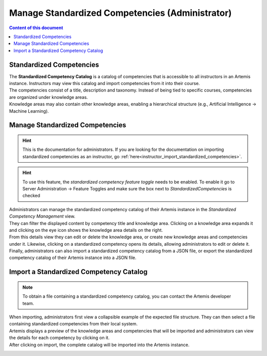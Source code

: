 Manage Standardized Competencies (Administrator)
==================================================

.. contents:: Content of this document
    :local:
    :depth: 2

.. _standardized_competency_catalog:

Standardized Competencies
-------------------------

| The **Standardized Competency Catalog** is a catalog of competencies that is accessible to all instructors in an Artemis instance.
  Instructors may view this catalog and import competencies from it into their course.
| The competencies consist of a title, description and taxonomy. Instead of being tied to specific courses, competencies are organized under knowledge areas.
| Knowledge areas may also contain other knowledge areas, enabling a hierarchical structure (e.g., Artificial Intelligence -> Machine Learning).

Manage Standardized Competencies
--------------------------------

.. hint::
    This is the documentation for administrators. If you are looking for the documentation on importing standardized competencies as an instructor, go :ref:`here<instructor_import_standardized_competencies>`.

.. hint::

    To use this feature, the *standardized competency feature toggle* needs to be enabled.
    To enable it go to Server Administration -> Feature Toggles and make sure the box next to *StandardizedCompetencies* is checked

.. raw:: html

    <iframe src="https://live.rbg.tum.de/w/artemisintro/46942?video_only=1&t=0" allowfullscreen="1" frameborder="0" width="600" height="350">
        Watch this video on TUM-Live.
    </iframe>

| Administrators can manage the standardized competency catalog of their Artemis instance
  in the *Standardized Competency Management* view.

| They can filter the displayed content by competency title and knowledge area.
  Clicking on a knowledge area expands it and clicking on the eye icon shows the knowledge area details on the right.
| From this details view they can edit or delete the knowledge area, or create new knowledge areas and competencies under it.
  Likewise, clicking on a standardized competency opens its details, allowing administrators to edit or delete it.
| Finally, administrators can also import a standardized competency catalog from a JSON file,
  or export the standardized competency catalog of their Artemis instance into a JSON file.


|admin-manage-standardized-competencies|

Import a Standardized Competency Catalog
----------------------------------------

.. note::

    To obtain a file containing a standardized competency catalog, you can contact the Artemis developer team.


| When importing, administrators first view a collapsible example of the expected file structure.
  They can then select a file containing standardized competencies from their local system.
| Artemis displays a preview of the knowledge areas and competencies that will be imported
  and administrators can view the details for each competency by clicking on it.
| After clicking on import, the complete catalog will be imported into the Artemis instance.

|admin-import-standardized-competencies|

.. |admin-import-standardized-competencies| image:: admin/import-standardized-competency-catalog.png
    :width: 1000

.. |admin-manage-standardized-competencies| image:: admin/standardized-competency-management.png
    :width: 1000
